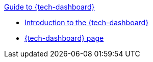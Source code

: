 .xref:index.adoc[Guide to {tech-dashboard}]
* xref:introduction.adoc[Introduction to the {tech-dashboard}]
* xref:technical_dashboard.adoc[{tech-dashboard} page]